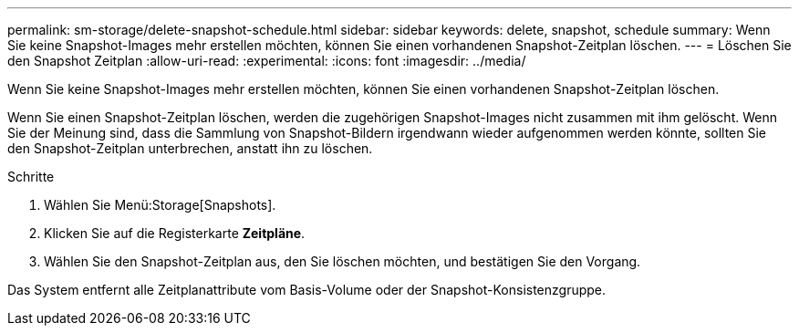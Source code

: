 ---
permalink: sm-storage/delete-snapshot-schedule.html 
sidebar: sidebar 
keywords: delete, snapshot, schedule 
summary: Wenn Sie keine Snapshot-Images mehr erstellen möchten, können Sie einen vorhandenen Snapshot-Zeitplan löschen. 
---
= Löschen Sie den Snapshot Zeitplan
:allow-uri-read: 
:experimental: 
:icons: font
:imagesdir: ../media/


[role="lead"]
Wenn Sie keine Snapshot-Images mehr erstellen möchten, können Sie einen vorhandenen Snapshot-Zeitplan löschen.

Wenn Sie einen Snapshot-Zeitplan löschen, werden die zugehörigen Snapshot-Images nicht zusammen mit ihm gelöscht. Wenn Sie der Meinung sind, dass die Sammlung von Snapshot-Bildern irgendwann wieder aufgenommen werden könnte, sollten Sie den Snapshot-Zeitplan unterbrechen, anstatt ihn zu löschen.

.Schritte
. Wählen Sie Menü:Storage[Snapshots].
. Klicken Sie auf die Registerkarte *Zeitpläne*.
. Wählen Sie den Snapshot-Zeitplan aus, den Sie löschen möchten, und bestätigen Sie den Vorgang.


Das System entfernt alle Zeitplanattribute vom Basis-Volume oder der Snapshot-Konsistenzgruppe.
